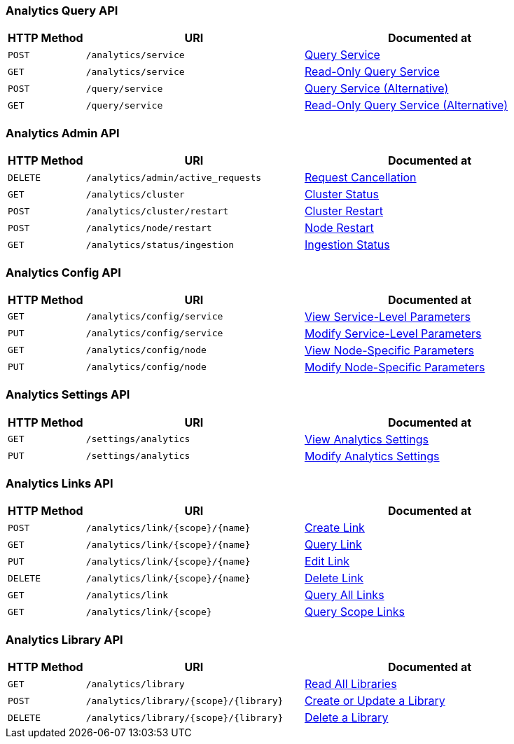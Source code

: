 === Analytics Query API

[cols="76,215,249"]
|===
| HTTP Method | URI | Documented at

| `POST`
| `/analytics/service`
| xref:analytics:rest-service.adoc#query-service[Query Service]

| `GET`
| `/analytics/service`
| xref:analytics:rest-service.adoc#read-only-query-service[Read-Only Query Service]

| `POST`
| `/query/service`
| xref:analytics:rest-service.adoc#query-service-alternative[Query Service (Alternative)]

| `GET`
| `/query/service`
| xref:analytics:rest-service.adoc#read-only-query-service-alternative[Read-Only Query Service (Alternative)]

|===

=== Analytics Admin API

[cols="76,215,249"]
|===
| HTTP Method | URI | Documented at

| `DELETE`
| `/analytics/admin/active_requests`
| xref:analytics:rest-admin.adoc#request-cancellation[Request Cancellation]

| `GET`
| `/analytics/cluster`
| xref:analytics:rest-admin.adoc#cluster-status[Cluster Status]

| `POST`
| `/analytics/cluster/restart`
| xref:analytics:rest-admin.adoc#cluster-restart[Cluster Restart]

| `POST`
| `/analytics/node/restart`
| xref:analytics:rest-admin.adoc#node-restart[Node Restart]

| `GET`
| `/analytics/status/ingestion`
| xref:analytics:rest-admin.adoc##ingestion-status[Ingestion Status]

// deprecated methods
// | `GET`
// | `/analytics/node/agg/stats/remaining`
// | xref:analytics:rest-admin.adoc#pending-mutations[Pending Mutations]

|===

=== Analytics Config API

[cols="76,215,249"]
|===
| HTTP Method | URI | Documented at

| `GET`
| `/analytics/config/service`
| xref:analytics:rest-config.adoc#view-service-level-parameters[View Service-Level Parameters]

| `PUT`
| `/analytics/config/service`
| xref:analytics:rest-config.adoc#modify-service-level-parameters[Modify Service-Level Parameters]

| `GET`
| `/analytics/config/node`
| xref:analytics:rest-config.adoc#view-node-specific-parameters[View Node-Specific Parameters]

| `PUT`
| `/analytics/config/node`
| xref:analytics:rest-config.adoc#modify-node-specific-parameters[Modify Node-Specific Parameters]

|===

=== Analytics Settings API

[cols="76,215,249"]
|===
| HTTP Method | URI | Documented at

| `GET`
| `/settings/analytics`
| xref:analytics:rest-settings.adoc#view-analytics-settings[View Analytics Settings]

| `PUT`
| `/settings/analytics`
| xref:analytics:rest-settings.adoc#modify-analytics-settings[Modify Analytics Settings]

|===

=== Analytics Links API

[cols="76,215,249"]
|===
| HTTP Method | URI | Documented at

| `POST`
| `/analytics/link/{scope}/{name}`
| xref:analytics:rest-links.adoc#create-link[Create Link]

| `GET`
| `/analytics/link/{scope}/{name}`
| xref:analytics:rest-links.adoc#query-link[Query Link]

| `PUT`
| `/analytics/link/{scope}/{name}`
| xref:analytics:rest-links.adoc#edit-link[Edit Link]

| `DELETE`
| `/analytics/link/{scope}/{name}`
| xref:analytics:rest-links.adoc#delete-link[Delete Link]

| `GET`
| `/analytics/link`
| xref:analytics:rest-links.adoc#query-all-links[Query All Links]

| `GET`
| `/analytics/link/{scope}`
| xref:analytics:rest-links.adoc#query-scope-links[Query Scope Links]

// deprecated methods
// | `POST`
// | `/analytics/link`
// | xref:analytics:rest-links.adoc#create-link-alternative[Create Link (Alternative)]

// | `GET`
// | `/analytics/link`
// | xref:analytics:rest-links.adoc#query-link-alternative[Query Link (Alternative)]

// | `PUT`
// | `/analytics/link/`
// | xref:analytics:rest-links.adoc#edit-link-alternative[Edit Link (Alternative)]

// | `DELETE`
// | `/analytics/link`
// | xref:analytics:rest-links.adoc#delete-link-alternative[Delete Link (Alternative)]

|===


=== Analytics Library API

[cols="76,215,249"]
|===
| HTTP Method | URI | Documented at

| `GET`
| `/analytics/library`
| xref:analytics:rest-library.adoc#_get_collection[Read All Libraries]

| `POST`
| `/analytics/library/{scope}/{library}`
| xref:analytics:rest-library.adoc#_post_library[Create or Update a Library]

| `DELETE`
| `/analytics/library/{scope}/{library}`
| xref:analytics:rest-links.adoc#_delete_library[Delete a Library]

|===
